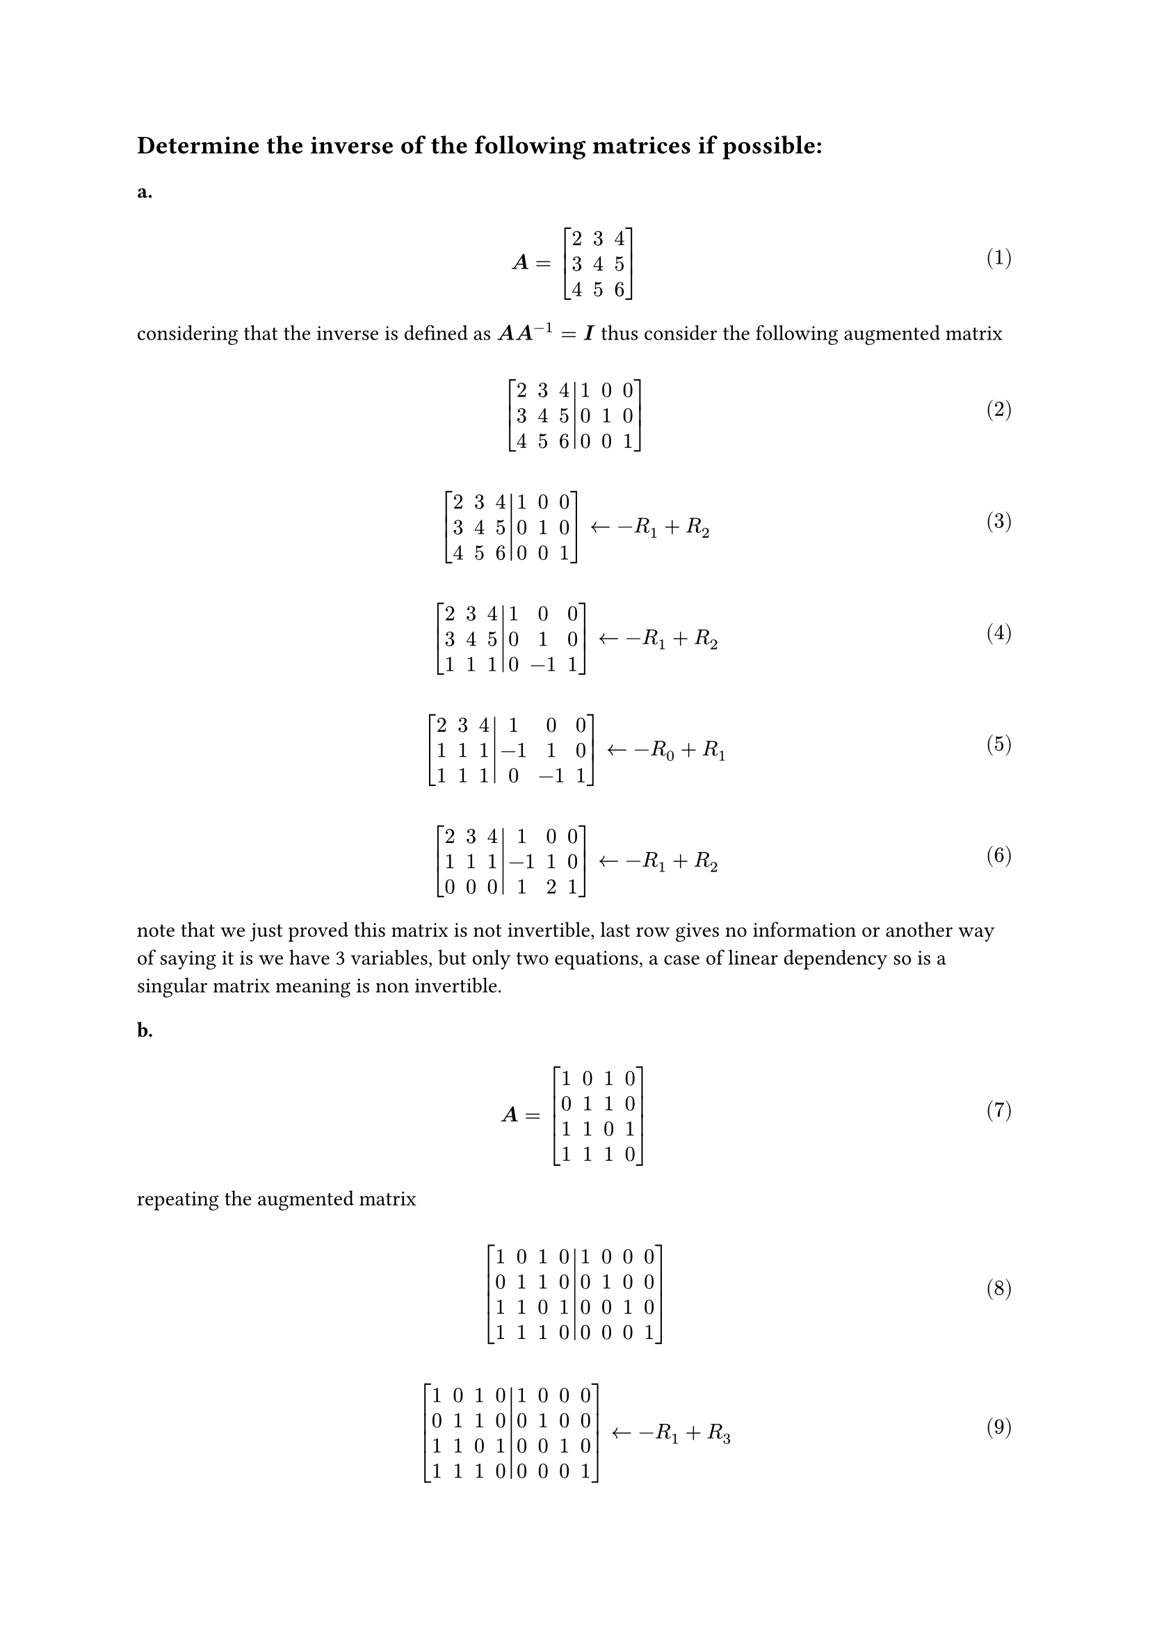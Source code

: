 #let over(text) = overline(text)
#let rotated(symbol) = rotate(45deg)[#symbol]
#let comment(body) = emph(text(blue)[#body])
#let warning(body) = emph(text(orange)[#body])
#set math.mat(delim: "[")
#set math.equation(numbering: "(1)")

== Determine the inverse of the following matrices if possible:

=== a.

$ \ bold(A) = mat(2, 3, 4; 3, 4, 5; 4, 5, 6) \ $

considering that the inverse is defined as $bold(A)bold(A)^(-1) = bold(I)$ thus consider the following augmented matrix

$ \ mat(2, 3, 4, 1, 0, 0; 3, 4, 5, 0, 1, 0; 4, 5, 6, 0, 0, 1; augment: #3) \ $
$ \ mat(2, 3, 4, 1, 0, 0; 3, 4, 5, 0, 1, 0; 4, 5, 6, 0, 0, 1; augment: #3) arrow.l -R_1 + R_2 \ $
$ \ mat(2, 3, 4, 1, 0, 0; 3, 4, 5, 0, 1, 0; 1, 1, 1, 0, -1, 1; augment: #3) arrow.l -R_1 + R_2 \ $
$ \ mat(2, 3, 4, 1, 0, 0; 1, 1, 1, -1, 1, 0; 1, 1, 1, 0, -1, 1; augment: #3) arrow.l -R_0 + R_1 \ $
$ \ mat(2, 3, 4, 1, 0, 0; 1, 1, 1, -1, 1, 0; 0, 0, 0, 1, 2, 1; augment: #3) arrow.l -R_1 + R_2 \ $

note that we just proved this matrix is not invertible, last row gives no information or another way of saying it is we have 3 variables, but only two equations, a case of linear dependency so is a singular matrix meaning is non invertible.

=== b.

$ \ bold(A) = mat(1, 0, 1, 0; 0, 1, 1, 0; 1, 1, 0, 1; 1, 1, 1, 0) \ $

repeating the augmented matrix

$ \ mat(1, 0, 1, 0, 1, 0, 0, 0; 0, 1, 1, 0, 0, 1, 0, 0; 1, 1, 0, 1, 0, 0, 1, 0; 1, 1, 1, 0, 0, 0, 0, 1; augment: #4) \ $

$
  \ mat(1, 0, 1, 0, 1, 0, 0, 0; 0, 1, 1, 0, 0, 1, 0, 0; 1, 1, 0, 1, 0, 0, 1, 0; 1, 1, 1, 0, 0, 0, 0, 1; augment: #4) arrow.l -R_1 + R_3 \
$
$
  \ mat(1, 0, 1, 0, 1, 0, 0, 0; 1, 0, 0, 0, 0, 1, 0, 1; 1, 1, 0, 1, 0, 0, 1, 0; 1, 1, 1, 0, 0, 0, 0, 1; augment: #4) arrow.l -R_0 + R_3 \
$
$
  \ mat(0, 1, 0, 0, 1, 0, 0, 1; 1, 0, 0, 0, 0, 1, 0, 1; 1, 1, 0, 1, 0, 0, 1, 0; 1, 1, 1, 0, 0, 0, 0, 1; augment: #4) arrow.l -R_0 -R_1 + R_3 \
$
$
  \ mat(0, 1, 0, 0, 1, 0, 0, 1; 1, 0, 0, 0, 0, 1, 0, 1; 1, 1, 0, 1, 0, 0, 1, 0; 0, 0, 1, 0, -1, -1, 0, -1; augment: #4) arrow.l -R_0 -R_1 + R_2 \
$
$
  \ mat(0, 1, 0, 0, 1, 0, 0, 1; 1, 0, 0, 0, 0, 1, 0, 1; 0, 0, 0, 1, -1, -1, 1, -2; 0, 0, 1, 0, -1, -1, 0, -1; augment: #4) arrow.l R_0 "switch" R_1 \
$
$
  \ mat(1, 0, 0, 0, 0, 1, 0, 1; 0, 1, 0, 0, 1, 0, 0, 1; 0, 0, 0, 1, -1, -1, 1, -2; 0, 0, 1, 0, -1, -1, 0, -1; augment: #4) arrow.l R_2 "switch" R_3 \
$
$
  \ mat(1, 0, 0, 0, 0, 1, 0, 1; 0, 1, 0, 0, 1, 0, 0, 1; 0, 0, 1, 0, -1, -1, 0, -1; 0, 0, 0, 1, -1, -1, 1, -2; augment: #4) arrow.l R_3 "switch" R_4 \
$

and the matrix $mat(0, 1, 0, 1; 1, 0, 0, 1; -1, -1, 0, -1; -1, -1, 1, -2)$ is the inverse of $bold(A)$
